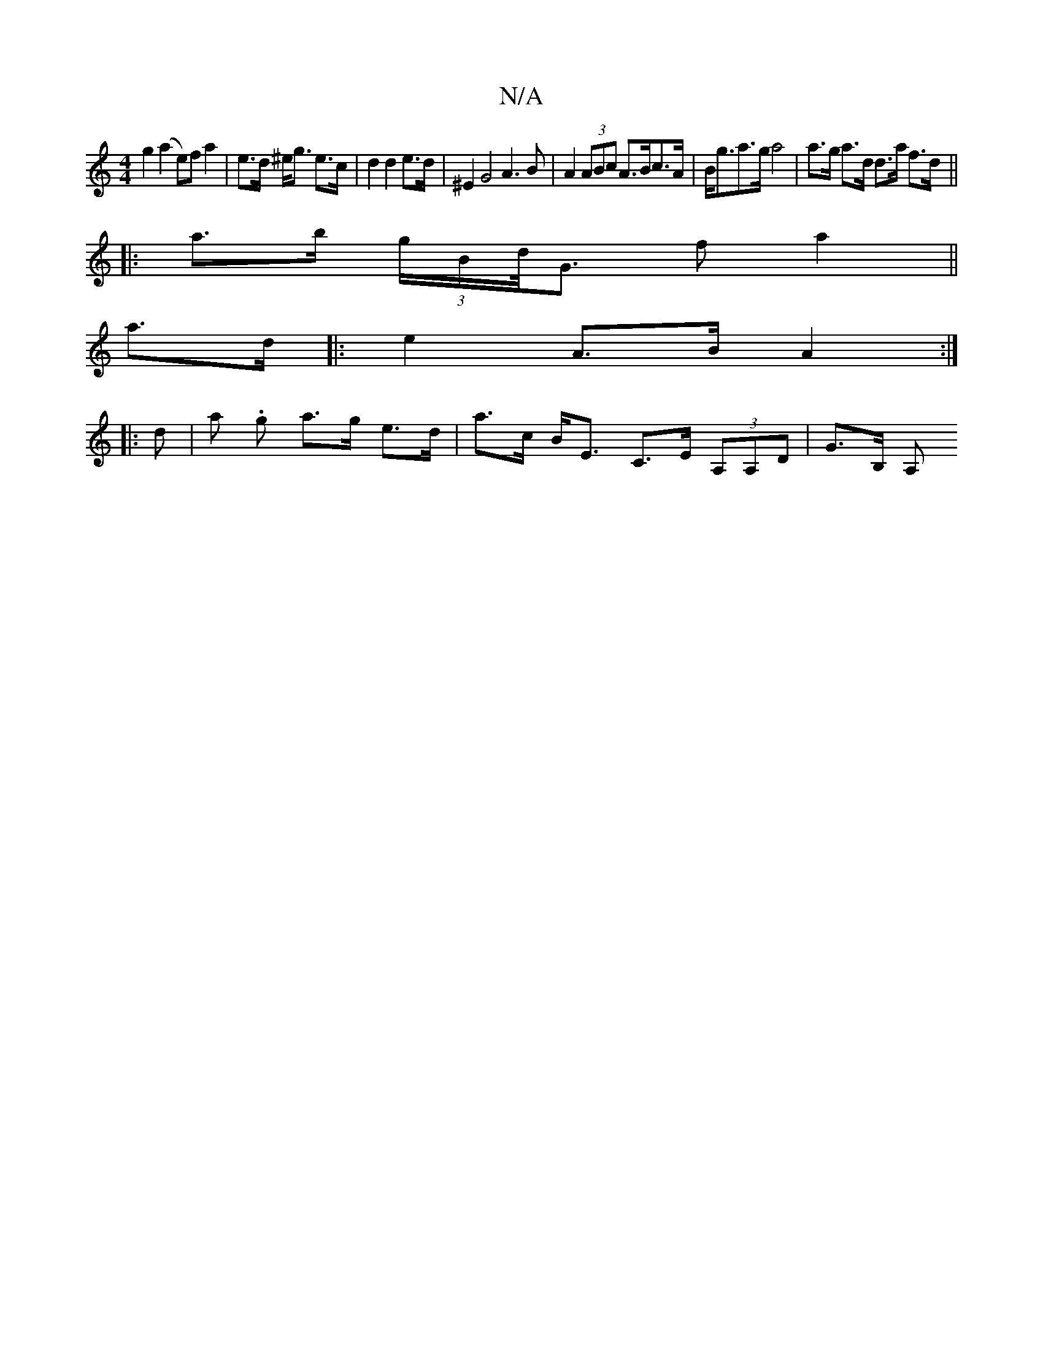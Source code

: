 X:1
T:N/A
M:4/4
R:N/A
K:Cmajor
g2 (a2 e)f a2|e>d ^e<g e>c | d2 d2 e>d | ^E2 G4 A3B | A2 (3ABc A>Bc>A | B<ga>g a4 | a>g a>d d>a f>d ||
|: a>b (3 g/B/d/<Gp f a2 ||
a>d|:e2 A>B A2 :|
|: d |a .g a>g e>d | a>c B<E- C>E (3A,A,D | G>B, A,